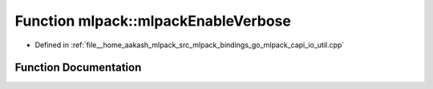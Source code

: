 .. _exhale_function_namespacemlpack_1a591f2e9041fd1654b411129bbc80a6ed:

Function mlpack::mlpackEnableVerbose
====================================

- Defined in :ref:`file__home_aakash_mlpack_src_mlpack_bindings_go_mlpack_capi_io_util.cpp`


Function Documentation
----------------------


.. doxygenfunction:: mlpack::mlpackEnableVerbose()
